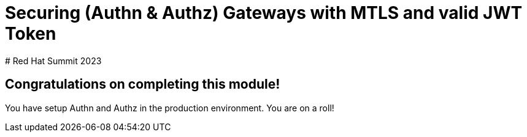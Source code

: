 # Securing (Authn & Authz) Gateways with MTLS and valid JWT Token
# Red Hat Summit 2023

## Congratulations on completing this module!

You have setup Authn and Authz in the production environment. You are on a roll!


